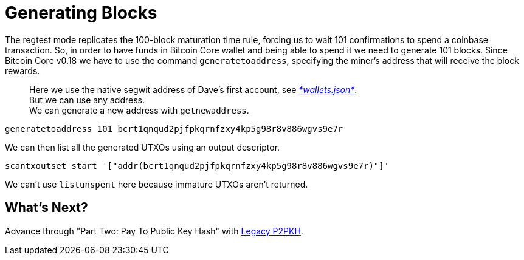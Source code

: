 = Generating Blocks

The regtest mode replicates the 100-block maturation time rule, forcing us to wait 101 confirmations to spend a coinbase transaction. So, in order to have funds in Bitcoin Core wallet and being able to spend it we need to generate 101 blocks. Since Bitcoin Core v0.18 we have to use the command `generatetoaddress`, specifying the miner's address that will receive the block rewards.

____

Here we use the native segwit address of Dave's first account, see https://github.com/bitcoin-studio/Bitcoin-Programming-with-BitcoinJS/blob/master/code/wallets.json[_*wallets.json*_]. +
But we can use any address. +
We can generate a new address with `getnewaddress`.

____

[source,bash]
----
generatetoaddress 101 bcrt1qnqud2pjfpkqrnfzxy4kp5g98r8v886wgvs9e7r

----

We can then list all the generated UTXOs using an output descriptor.

[source,bash]
----
scantxoutset start '["addr(bcrt1qnqud2pjfpkqrnfzxy4kp5g98r8v886wgvs9e7r)"]'
----

We can't use `listunspent` here because immature UTXOs aren't returned.

== What's Next?

Advance through "Part Two: Pay To Public Key Hash" with link:../part-two-pay-to-public-key-hash/p2pkh/[Legacy P2PKH].
